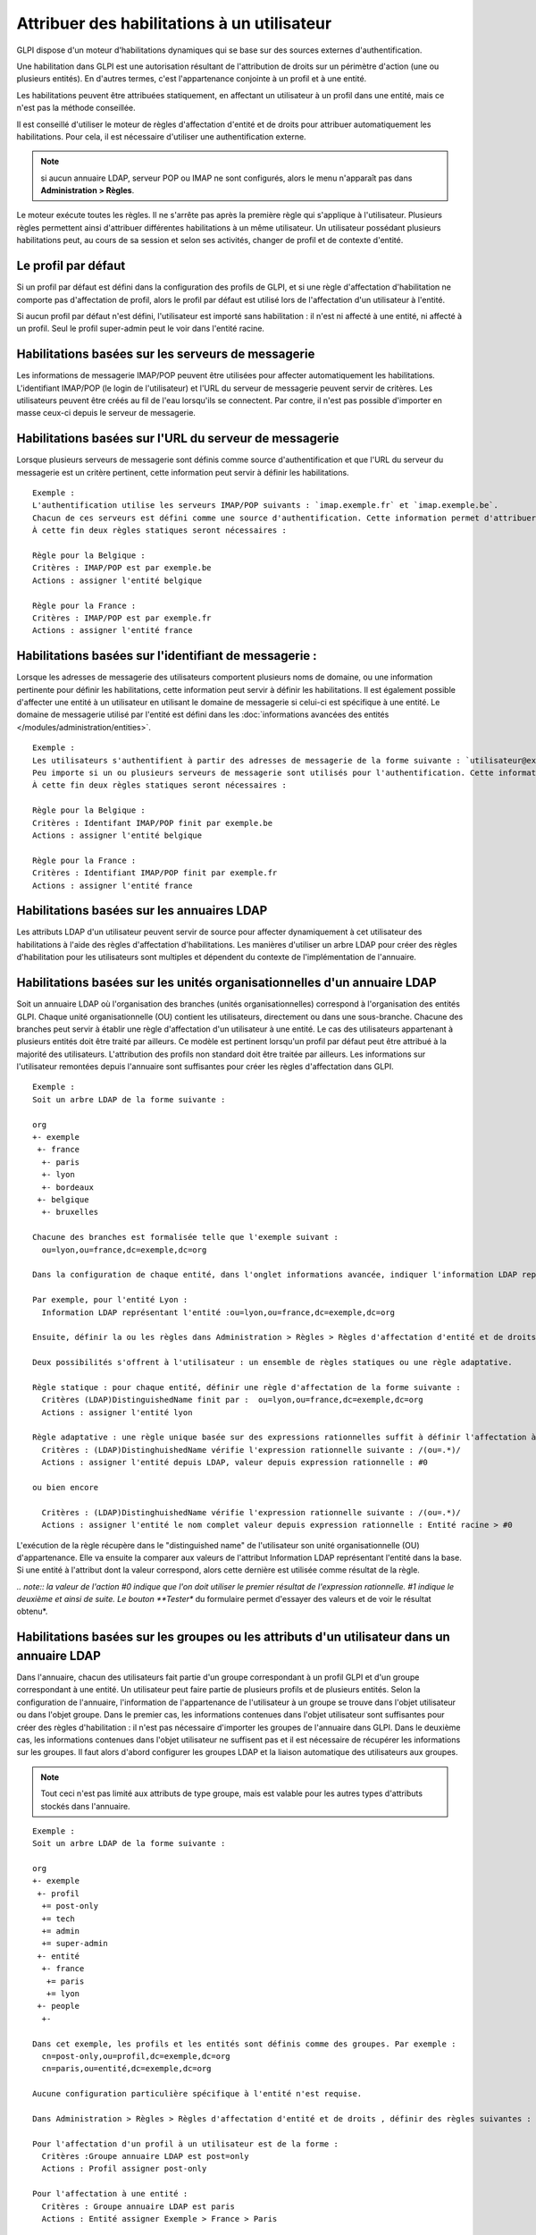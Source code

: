 Attribuer des habilitations à un utilisateur
============================================

GLPI dispose d'un moteur d'habilitations dynamiques qui se base sur des sources externes d'authentification.

Une habilitation dans GLPI est une autorisation résultant de l'attribution de droits sur un périmètre d'action (une ou plusieurs entités). En d'autres termes, c'est l'appartenance conjointe à un profil et à une entité.

Les habilitations peuvent être attribuées statiquement, en affectant un utilisateur à un profil dans une entité, mais ce n'est pas la méthode conseillée.

Il est conseillé d'utiliser le moteur de règles d'affectation d'entité et de droits pour attribuer automatiquement les habilitations. Pour cela, il est nécessaire d'utiliser une authentification externe.

.. note:: si aucun annuaire LDAP, serveur POP ou IMAP ne sont configurés, alors le menu n'apparaît pas dans **Administration > Règles**.

Le moteur exécute toutes les règles. Il ne s'arrête pas après la première règle qui s'applique à l'utilisateur. Plusieurs règles permettent ainsi d'attribuer différentes habilitations à un même utilisateur. Un utilisateur possédant plusieurs habilitations peut, au cours de sa session et selon ses activités, changer de profil et de contexte d'entité.

Le profil par défaut
--------------------

Si un profil par défaut est défini dans la configuration des profils de GLPI, et si une règle d'affectation d'habilitation ne comporte pas d'affectation de profil, alors le profil par défaut est utilisé lors de l'affectation d'un utilisateur à l'entité.

Si aucun profil par défaut n'est défini, l'utilisateur est importé sans habilitation : il n'est ni affecté à une entité, ni affecté à un profil.  Seul le profil super-admin peut le voir dans l'entité racine.

Habilitations basées sur les serveurs de messagerie
---------------------------------------------------

Les informations de messagerie IMAP/POP peuvent être utilisées pour affecter automatiquement les habilitations. L'identifiant IMAP/POP (le login de l'utilisateur) et l'URL du serveur de messagerie peuvent servir de critères. Les utilisateurs peuvent être créés au fil de l'eau lorsqu'ils se connectent. Par contre, il n'est pas possible d'importer en masse ceux-ci depuis le serveur de messagerie.

Habilitations basées sur l'URL du serveur de messagerie
-------------------------------------------------------

Lorsque plusieurs serveurs de messagerie sont définis comme source d'authentification et que l'URL du serveur du messagerie est un critère pertinent, cette information peut servir à définir les habilitations.

::

    Exemple :
    L'authentification utilise les serveurs IMAP/POP suivants : `imap.exemple.fr` et `imap.exemple.be`. 
    Chacun de ces serveurs est défini comme une source d'authentification. Cette information permet d'attribuer l'utilisateur à l'entité `france` ou `belgique`. 
    À cette fin deux règles statiques seront nécessaires :

    Règle pour la Belgique :
    Critères : IMAP/POP est par exemple.be
    Actions : assigner l'entité belgique

    Règle pour la France :
    Critères : IMAP/POP est par exemple.fr
    Actions : assigner l'entité france

Habilitations basées sur l'identifiant de messagerie :
------------------------------------------------------

Lorsque les adresses de messagerie des utilisateurs comportent plusieurs noms de domaine, ou une information pertinente pour définir les habilitations, cette information peut servir à définir les habilitations. Il est également possible d'affecter une entité à un utilisateur en utilisant le domaine de messagerie si celui-ci est spécifique à une entité. Le domaine de messagerie utilisé par l'entité est défini dans les :doc:`informations avancées des entités </modules/administration/entities>`.

::

    Exemple :
    Les utilisateurs s'authentifient à partir des adresses de messagerie de la forme suivante : `utilisateur@example.fr` et `utilisateur@exemple.be`. 
    Peu importe si un ou plusieurs serveurs de messagerie sont utilisés pour l'authentification. Cette information permet d'attribuer l'utilisateur à l'entité `france` ou `belgique`. 
    À cette fin deux règles statiques seront nécessaires :

    Règle pour la Belgique :
    Critères : Identifant IMAP/POP finit par exemple.be
    Actions : assigner l'entité belgique

    Règle pour la France :
    Critères : Identifiant IMAP/POP finit par exemple.fr
    Actions : assigner l'entité france

Habilitations basées sur les annuaires LDAP
-------------------------------------------

Les attributs LDAP d'un utilisateur peuvent servir de source pour affecter dynamiquement à cet utilisateur des habilitations à l'aide des règles d'affectation d'habilitations. Les manières d'utiliser un arbre LDAP pour créer des règles d'habilitation pour les utilisateurs sont multiples et dépendent du contexte de l'implémentation de l'annuaire.

Habilitations basées sur les unités organisationnelles d'un annuaire LDAP
-------------------------------------------------------------------------

Soit un annuaire LDAP où l'organisation des branches (unités organisationnelles) correspond à l'organisation des entités GLPI. Chaque unité organisationnelle (OU) contient les utilisateurs, directement ou dans une sous-branche. Chacune des branches peut servir à établir une règle d'affectation d'un utilisateur à une entité. Le cas des utilisateurs appartenant à plusieurs entités doit être traité par ailleurs. Ce modèle est pertinent lorsqu'un profil par défaut peut être attribué à la majorité des utilisateurs. L'attribution des profils non standard doit être traitée par ailleurs. Les informations sur l'utilisateur remontées depuis l'annuaire sont suffisantes pour créer les règles d'affectation dans GLPI.

::

    Exemple :
    Soit un arbre LDAP de la forme suivante :

    org
    +- exemple
     +- france
      +- paris
      +- lyon
      +- bordeaux
     +- belgique
      +- bruxelles

    Chacune des branches est formalisée telle que l'exemple suivant :
      ou=lyon,ou=france,dc=exemple,dc=org

    Dans la configuration de chaque entité, dans l'onglet informations avancée, indiquer l'information LDAP représentant l'entité (dans le cas présent le "distinguished name" de l'entité).

    Par exemple, pour l'entité Lyon :
      Information LDAP représentant l'entité :ou=lyon,ou=france,dc=exemple,dc=org

    Ensuite, définir la ou les règles dans Administration > Règles > Règles d'affectation d'entité et de droits.

    Deux possibilités s'offrent à l'utilisateur : un ensemble de règles statiques ou une règle adaptative.

    Règle statique : pour chaque entité, définir une règle d'affectation de la forme suivante :
      Critères (LDAP)DistinguishedName finit par :  ou=lyon,ou=france,dc=exemple,dc=org
      Actions : assigner l'entité lyon

    Règle adaptative : une règle unique basée sur des expressions rationnelles suffit à définir l'affectation à toutes les entités :
      Critères : (LDAP)DistinghuishedName vérifie l'expression rationnelle suivante : /(ou=.*)/ 
      Actions : assigner l'entité depuis LDAP, valeur depuis expression rationnelle : #0

    ou bien encore

      Critères : (LDAP)DistinghuishedName vérifie l'expression rationnelle suivante : /(ou=.*)/ 
      Actions : assigner l'entité le nom complet valeur depuis expression rationnelle : Entité racine > #0

L'exécution de la règle récupère dans le "distinguished name" de l'utilisateur son unité organisationnelle (OU) d'appartenance. Elle va ensuite la comparer aux valeurs de l'attribut Information LDAP représentant l'entité dans la base. Si une entité à l'attribut dont la valeur correspond, alors cette dernière est utilisée comme résultat de la règle.

*.. note:: la valeur de l'action #0 indique que l'on doit utiliser le premier résultat de l'expression rationnelle. #1 indique le deuxième et ainsi de suite. Le bouton **Tester** du formulaire permet d'essayer des valeurs et de voir le résultat obtenu*.

Habilitations basées sur les groupes ou les attributs d'un utilisateur dans un annuaire LDAP
--------------------------------------------------------------------------------------------

Dans l'annuaire, chacun des utilisateurs fait partie d'un groupe correspondant à un profil GLPI et d'un groupe correspondant à une entité. Un utilisateur peut faire partie de plusieurs profils et de plusieurs entités. Selon la configuration de l'annuaire, l'information de l'appartenance de l'utilisateur à un groupe se trouve dans l'objet utilisateur ou dans l'objet groupe. Dans le premier cas, les informations contenues dans l'objet utilisateur sont suffisantes pour créer des règles d'habilitation : il n'est pas nécessaire d'importer les groupes de l'annuaire dans GLPI. Dans le deuxième cas, les informations contenues dans l'objet utilisateur ne suffisent pas et il est nécessaire de récupérer les informations sur les groupes. Il faut alors d'abord configurer les groupes LDAP et la liaison automatique des utilisateurs aux groupes.

.. note:: Tout ceci n'est pas limité aux attributs de type groupe, mais est valable pour les autres types d'attributs stockés dans l'annuaire.

::

    Exemple :
    Soit un arbre LDAP de la forme suivante :

    org
    +- exemple
     +- profil
      += post-only
      += tech
      += admin
      += super-admin
     +- entité
      +- france
       += paris
       += lyon
     +- people
      +-

    Dans cet exemple, les profils et les entités sont définis comme des groupes. Par exemple :
      cn=post-only,ou=profil,dc=exemple,dc=org
      cn=paris,ou=entité,dc=exemple,dc=org

    Aucune configuration particulière spécifique à l'entité n'est requise.

    Dans Administration > Règles > Règles d'affectation d'entité et de droits , définir des règles suivantes :

    Pour l'affectation d'un profil à un utilisateur est de la forme :
      Critères :Groupe annuaire LDAP est post=only
      Actions : Profil assigner post-only

    Pour l'affectation à une entité :
      Critères : Groupe annuaire LDAP est paris
      Actions : Entité assigner Exemple > France > Paris

    Important : le calcul des habilitations se fait une fois toutes les
    règles exécutées. Dans l'exemple précédent, une règle attribut
    seulement une entité et l'autre seulement un profil. Le produit des
    2 permet de définir l'habilitation de l'utilisateur. De la même
    manière, si l'utilisateur se voit affecté 2 entités par 2 règles
    différentes et un seul profil, alors il aura 2 habilitations : une
    sur chaque entité avec le même profil.

Usage de différentes sources d'habilitations
--------------------------------------------

Des cas mixtes peuvent être rencontrés : les règles peuvent utiliser à la fois l'appartenance à des unités organisationnelles pour l'affectation à une entité, et l'appartenance à un groupe pour l'affectation à un profil.

.. note:: il est possible de rajouter des critères LDAP supplémentaires en cliquant sur l'icône |image| à côté de la liste déroulante. Un critère est composé d'un nom (utilisé dans la liste déroulante), d'un critère (correspondant à l'attribut dans l'annuaire LDAP) et d'un commentaire.

.. |image| image:: /image/addcriteria.png

